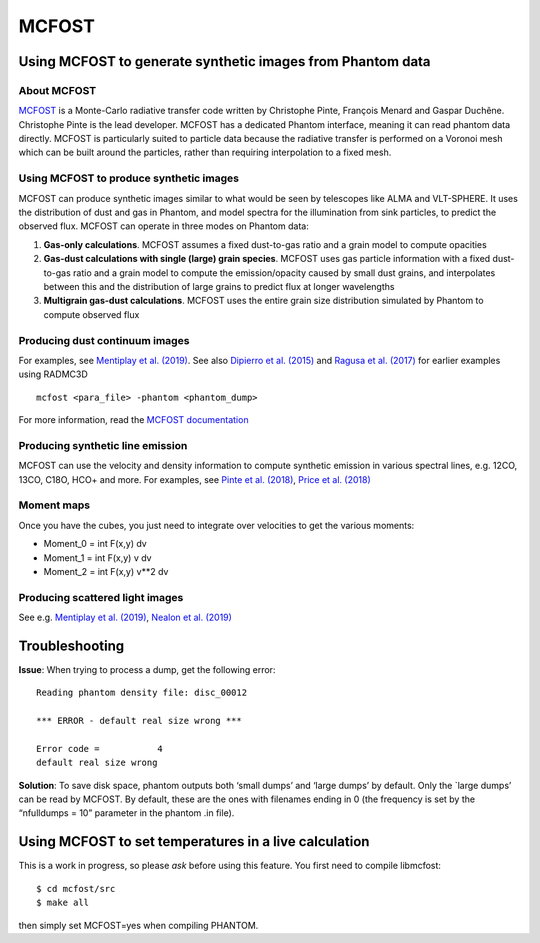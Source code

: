MCFOST
======

Using MCFOST to generate synthetic images from Phantom data
-----------------------------------------------------------

About MCFOST
~~~~~~~~~~~~

`MCFOST <http://ipag.osug.fr/~pintec/mcfost/docs/html/index.html>`__ is
a Monte-Carlo radiative transfer code written by Christophe Pinte,
François Menard and Gaspar Duchêne. Christophe Pinte is the lead
developer. MCFOST has a dedicated Phantom interface, meaning it can read
phantom data directly. MCFOST is particularly suited to particle data
because the radiative transfer is performed on a Voronoi mesh which can
be built around the particles, rather than requiring interpolation to a
fixed mesh.

Using MCFOST to produce synthetic images
~~~~~~~~~~~~~~~~~~~~~~~~~~~~~~~~~~~~~~~~

MCFOST can produce synthetic images similar to what would be seen by
telescopes like ALMA and VLT-SPHERE. It uses the distribution of dust
and gas in Phantom, and model spectra for the illumination from sink
particles, to predict the observed flux. MCFOST can operate in three
modes on Phantom data:

1. **Gas-only calculations**. MCFOST assumes a fixed dust-to-gas ratio
   and a grain model to compute opacities
2. **Gas-dust calculations with single (large) grain species**. MCFOST
   uses gas particle information with a fixed dust-to-gas ratio and a
   grain model to compute the emission/opacity caused by small dust
   grains, and interpolates between this and the distribution of large
   grains to predict flux at longer wavelengths
3. **Multigrain gas-dust calculations**. MCFOST uses the entire grain
   size distribution simulated by Phantom to compute observed flux

Producing dust continuum images
~~~~~~~~~~~~~~~~~~~~~~~~~~~~~~~

For examples, see `Mentiplay et al.
(2019) <https://ui.adsabs.harvard.edu/abs/2019MNRAS.484L.130M/>`__. See
also `Dipierro et al.
(2015) <http://ui.adsabs.harvard.edu/abs/2015MNRAS.453L..73D>`__ and
`Ragusa et al.
(2017) <http://ui.adsabs.harvard.edu/abs/2017MNRAS.464.1449R>`__ for
earlier examples using RADMC3D

::

   mcfost <para_file> -phantom <phantom_dump>

For more information, read the `MCFOST
documentation <http://ipag.osug.fr/~pintec/mcfost/docs/html/mcfost+phantom.html>`__

Producing synthetic line emission
~~~~~~~~~~~~~~~~~~~~~~~~~~~~~~~~~

MCFOST can use the velocity and density information to compute synthetic
emission in various spectral lines, e.g. 12CO, 13CO, C18O, HCO+ and
more. For examples, see `Pinte et al.
(2018) <http://ui.adsabs.harvard.edu/abs/2018ApJ...860L..13P>`__, `Price et
al. (2018) <http://ui.adsabs.harvard.edu/abs/2018MNRAS.477.1270P>`__

Moment maps
~~~~~~~~~~~

Once you have the cubes, you just need to integrate over velocities to
get the various moments:

-  Moment_0 = int F(x,y) dv
-  Moment_1 = int F(x,y) v dv
-  Moment_2 = int F(x,y) v**2 dv

Producing scattered light images
~~~~~~~~~~~~~~~~~~~~~~~~~~~~~~~~

See e.g. `Mentiplay et al.
(2019) <https://ui.adsabs.harvard.edu/abs/2019MNRAS.484L.130M/>`__,
`Nealon et al.
(2019) <https://ui.adsabs.harvard.edu/abs/2019MNRAS.484.4951N>`__

Troubleshooting
---------------

**Issue**: When trying to process a dump, get the following error:

::

   Reading phantom density file: disc_00012

   *** ERROR - default real size wrong ***

   Error code =           4
   default real size wrong

**Solution**: To save disk space, phantom outputs both ‘small dumps’ and
‘large dumps’ by default. Only the \`large dumps’ can be read by MCFOST.
By default, these are the ones with filenames ending in 0 (the frequency
is set by the “nfulldumps = 10” parameter in the phantom .in file).

Using MCFOST to set temperatures in a live calculation
------------------------------------------------------

This is a work in progress, so please *ask* before using this feature.
You first need to compile libmcfost:

::

   $ cd mcfost/src
   $ make all

then simply set MCFOST=yes when compiling PHANTOM.
